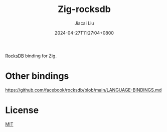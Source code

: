 #+TITLE: Zig-rocksdb
#+DATE: 2024-04-27T11:27:04+0800
#+LASTMOD: 2024-04-27T13:06:29+0800
#+AUTHOR: Jiacai Liu

[[https://github.com/jiacai2050/zig-rocksdb/actions/workflows/CI.yml][https://github.com/jiacai2050/zig-rocksdb/actions/workflows/CI.yml/badge.svg]]

[[https://github.com/facebook/rocksdb/][RocksDB]] binding for Zig.


* Other bindings
https://github.com/facebook/rocksdb/blob/main/LANGUAGE-BINDINGS.md

* License
[[file:LICENSE][MIT]]
